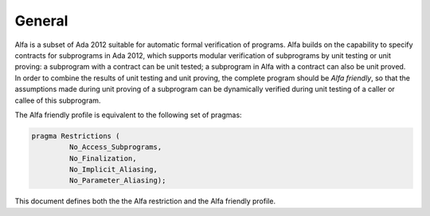 General
=======

Alfa is a subset of Ada 2012 suitable for automatic formal verification of
programs. Alfa builds on the capability to specify contracts for subprograms in
Ada 2012, which supports modular verification of subprograms by unit testing or
unit proving: a subprogram with a contract can be unit tested; a subprogram in
Alfa with a contract can also be unit proved. In order to combine the results
of unit testing and unit proving, the complete program should be *Alfa
friendly*, so that the assumptions made during unit proving of a subprogram can
be dynamically verified during unit testing of a caller or callee of this
subprogram.

The Alfa friendly profile is equivalent to the following set of pragmas:

.. code-block:: ada

   pragma Restrictions (
            No_Access_Subprograms,
            No_Finalization,
            No_Implicit_Aliasing,
	    No_Parameter_Aliasing);

This document defines both the the Alfa restriction and the Alfa friendly
profile.

